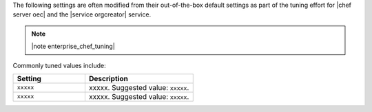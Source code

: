 .. The contents of this file are included in multiple topics.
.. This file should not be changed in a way that hinders its ability to appear in multiple documentation sets.

The following settings are often modified from their out-of-the-box default settings as part of the tuning effort for |chef server oec| and the |service orgcreator| service. 

.. note:: |note enterprise_chef_tuning|

Commonly tuned values include:

.. list-table::
   :widths: 200 300
   :header-rows: 1

   * - Setting
     - Description
   * - ``xxxxx``
     - xxxxx. Suggested value: ``xxxxx``.
   * - ``xxxxx``
     - xxxxx. Suggested value: ``xxxxx``.

